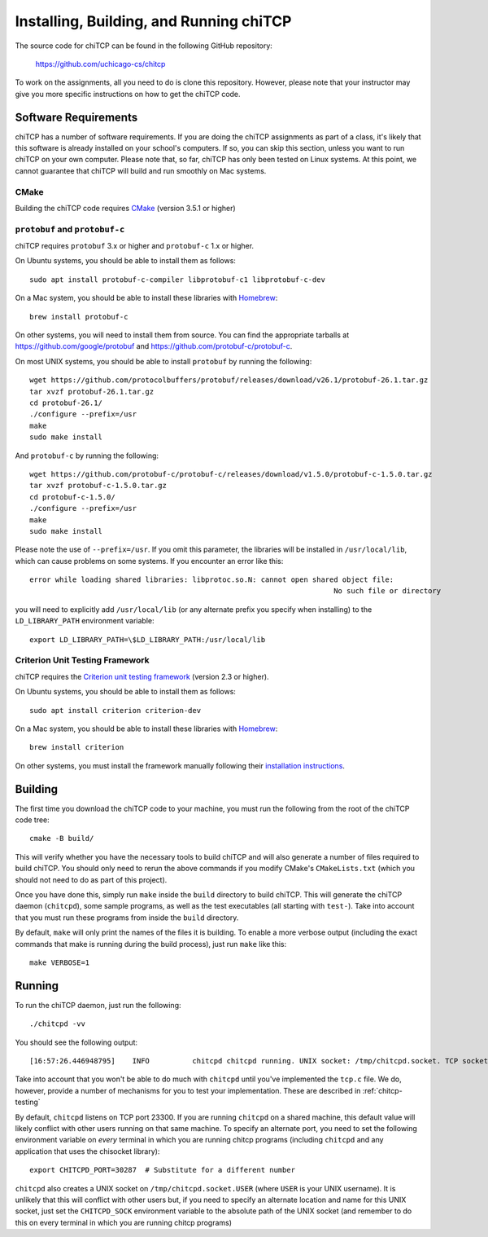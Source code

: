 .. _chitcp-installing:

Installing, Building, and Running chiTCP
========================================

The source code for chiTCP can be found in the following GitHub repository:

    https://github.com/uchicago-cs/chitcp

To work on the assignments, all you need to do is clone this repository. However,
please note that your instructor may give you more specific instructions on how
to get the chiTCP code.

Software Requirements
---------------------

chiTCP has a number of software requirements. If you are doing the chiTCP assignments
as part of a class, it's likely that this software is already installed on your
school's computers. If so, you can skip this section, unless you want to run chiTCP
on your own computer. Please note that, so far, chiTCP has only been tested on
Linux systems. At this point, we cannot guarantee that chiTCP will build and run
smoothly on Mac systems.


CMake
~~~~~

Building the chiTCP code requires `CMake <https://cmake.org/>`__ (version 3.5.1 or higher)

``protobuf`` and ``protobuf-c``
~~~~~~~~~~~~~~~~~~~~~~~~~~~~~~~

chiTCP requires ``protobuf`` 3.x or higher and ``protobuf-c`` 1.x or higher.

On Ubuntu systems, you should be able to install them as follows::

    sudo apt install protobuf-c-compiler libprotobuf-c1 libprotobuf-c-dev

On a Mac system, you should be able to install these libraries with `Homebrew <https://brew.sh/>`__::

    brew install protobuf-c

On other systems, you will need
to install them from source. You can find the appropriate tarballs at
https://github.com/google/protobuf and https://github.com/protobuf-c/protobuf-c.

On most UNIX systems, you should be able to install ``protobuf`` by running the
following:

::

   wget https://github.com/protocolbuffers/protobuf/releases/download/v26.1/protobuf-26.1.tar.gz
   tar xvzf protobuf-26.1.tar.gz
   cd protobuf-26.1/
   ./configure --prefix=/usr
   make
   sudo make install

And ``protobuf-c`` by running the following:

::

   wget https://github.com/protobuf-c/protobuf-c/releases/download/v1.5.0/protobuf-c-1.5.0.tar.gz
   tar xvzf protobuf-c-1.5.0.tar.gz
   cd protobuf-c-1.5.0/
   ./configure --prefix=/usr
   make
   sudo make install

Please note the use of ``--prefix=/usr``. If you omit this parameter, the
libraries will be installed in ``/usr/local/lib``, which can cause problems on
some systems. If you encounter an error like this:

::

    error while loading shared libraries: libprotoc.so.N: cannot open shared object file: 
                                                                           No such file or directory

you will need to explicitly add ``/usr/local/lib`` (or any alternate prefix you
specify when installing) to the ``LD_LIBRARY_PATH`` environment variable:

::

    export LD_LIBRARY_PATH=\$LD_LIBRARY_PATH:/usr/local/lib


Criterion Unit Testing Framework
~~~~~~~~~~~~~~~~~~~~~~~~~~~~~~~~

chiTCP requires the `Criterion unit testing framework <https://github.com/Snaipe/Criterion>`_
(version 2.3 or higher).

On Ubuntu systems, you should be able to install them as follows::

    sudo apt install criterion criterion-dev

On a Mac system, you should be able to install these libraries with `Homebrew <https://brew.sh/>`__::

    brew install criterion

On other systems, you must install the framework manually following their `installation instructions <https://criterion.readthedocs.io/en/latest/setup.html#installation>`__.

.. _chitcp-building:

Building
--------

The first time you download the chiTCP code to your machine, you must run the
following from the root of the chiTCP code tree:

::

    cmake -B build/

This will verify whether you have the necessary tools to build chiTCP and will
also generate a number of files required to build chiTCP. You should only
need to rerun the above commands if you modify CMake's ``CMakeLists.txt``
(which you should not need to do as part of this project).

Once you have done this, simply run ``make`` inside the ``build`` directory
to build chiTCP. This will generate the chiTCP daemon (``chitcpd``), some
sample programs, as well as the test executables (all starting with ``test-``).
Take into account that you must run these programs from inside the ``build``
directory.

By default, ``make`` will only print the names of the files it is building. To
enable a more verbose output (including the exact commands that make is running
during the build process), just run ``make`` like this::

    make VERBOSE=1


Running
-------

To run the chiTCP daemon, just run the following::

       ./chitcpd -vv

You should see the following output::

   [16:57:26.446948795]    INFO          chitcpd chitcpd running. UNIX socket: /tmp/chitcpd.socket. TCP socket: 23300

Take into account that you won't be able to do much with ``chitcpd`` until you've implemented 
the ``tcp.c`` file. We do, however, provide a number of mechanisms for you to test your implementation.
These are described in :ref:`chitcp-testing`

By default, ``chitcpd`` listens on TCP port 23300. If you are running ``chitcpd`` on a shared machine, 
this default value will likely conflict with other users running
on that same machine. To specify an alternate port, you need to set the following environment 
variable on *every* terminal in which you are running chitcp programs (including ``chitcpd`` and any application 
that uses the chisocket library)::

    export CHITCPD_PORT=30287  # Substitute for a different number

``chitcpd`` also creates a UNIX socket on ``/tmp/chitcpd.socket.USER`` (where ``USER`` is your UNIX username). 
It is unlikely that this will conflict with other users but, if you need to specify an alternate location
and name for this UNIX socket, just set the ``CHITCPD_SOCK`` environment variable to the absolute path
of the UNIX socket (and remember to do this on every terminal in which you are running chitcp programs)
